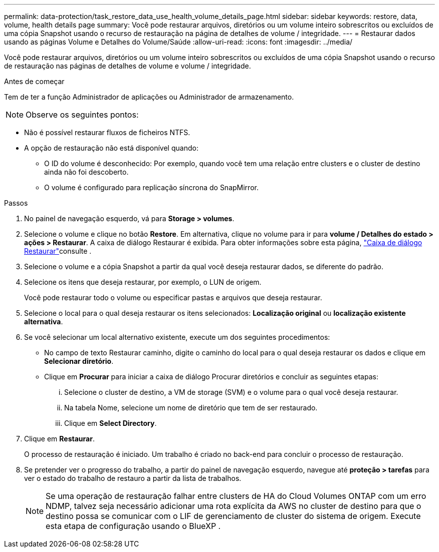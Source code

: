 ---
permalink: data-protection/task_restore_data_use_health_volume_details_page.html 
sidebar: sidebar 
keywords: restore, data, volume, health details page 
summary: Você pode restaurar arquivos, diretórios ou um volume inteiro sobrescritos ou excluídos de uma cópia Snapshot usando o recurso de restauração na página de detalhes de volume / integridade. 
---
= Restaurar dados usando as páginas Volume e Detalhes do Volume/Saúde
:allow-uri-read: 
:icons: font
:imagesdir: ../media/


[role="lead"]
Você pode restaurar arquivos, diretórios ou um volume inteiro sobrescritos ou excluídos de uma cópia Snapshot usando o recurso de restauração nas páginas de detalhes de volume e volume / integridade.

.Antes de começar
Tem de ter a função Administrador de aplicações ou Administrador de armazenamento.


NOTE: Observe os seguintes pontos:

* Não é possível restaurar fluxos de ficheiros NTFS.
* A opção de restauração não está disponível quando:
+
** O ID do volume é desconhecido: Por exemplo, quando você tem uma relação entre clusters e o cluster de destino ainda não foi descoberto.
** O volume é configurado para replicação síncrona do SnapMirror.




.Passos
. No painel de navegação esquerdo, vá para *Storage > volumes*.
. Selecione o volume e clique no botão *Restore*. Em alternativa, clique no volume para ir para *volume / Detalhes do estado > ações > Restaurar*. A caixa de diálogo Restaurar é exibida. Para obter informações sobre esta página, link:../data-protection/reference_restore_dialog_box.html["Caixa de diálogo Restaurar"]consulte .
. Selecione o volume e a cópia Snapshot a partir da qual você deseja restaurar dados, se diferente do padrão.
. Selecione os itens que deseja restaurar, por exemplo, o LUN de origem.
+
Você pode restaurar todo o volume ou especificar pastas e arquivos que deseja restaurar.

. Selecione o local para o qual deseja restaurar os itens selecionados: *Localização original* ou *localização existente alternativa*.
. Se você selecionar um local alternativo existente, execute um dos seguintes procedimentos:
+
** No campo de texto Restaurar caminho, digite o caminho do local para o qual deseja restaurar os dados e clique em *Selecionar diretório*.
** Clique em *Procurar* para iniciar a caixa de diálogo Procurar diretórios e concluir as seguintes etapas:
+
... Selecione o cluster de destino, a VM de storage (SVM) e o volume para o qual você deseja restaurar.
... Na tabela Nome, selecione um nome de diretório que tem de ser restaurado.
... Clique em *Select Directory*.




. Clique em *Restaurar*.
+
O processo de restauração é iniciado. Um trabalho é criado no back-end para concluir o processo de restauração.

. Se pretender ver o progresso do trabalho, a partir do painel de navegação esquerdo, navegue até *proteção > tarefas* para ver o estado do trabalho de restauro a partir da lista de trabalhos.
+
[NOTE]
====
Se uma operação de restauração falhar entre clusters de HA do Cloud Volumes ONTAP com um erro NDMP, talvez seja necessário adicionar uma rota explícita da AWS no cluster de destino para que o destino possa se comunicar com o LIF de gerenciamento de cluster do sistema de origem. Execute esta etapa de configuração usando o BlueXP .

====

